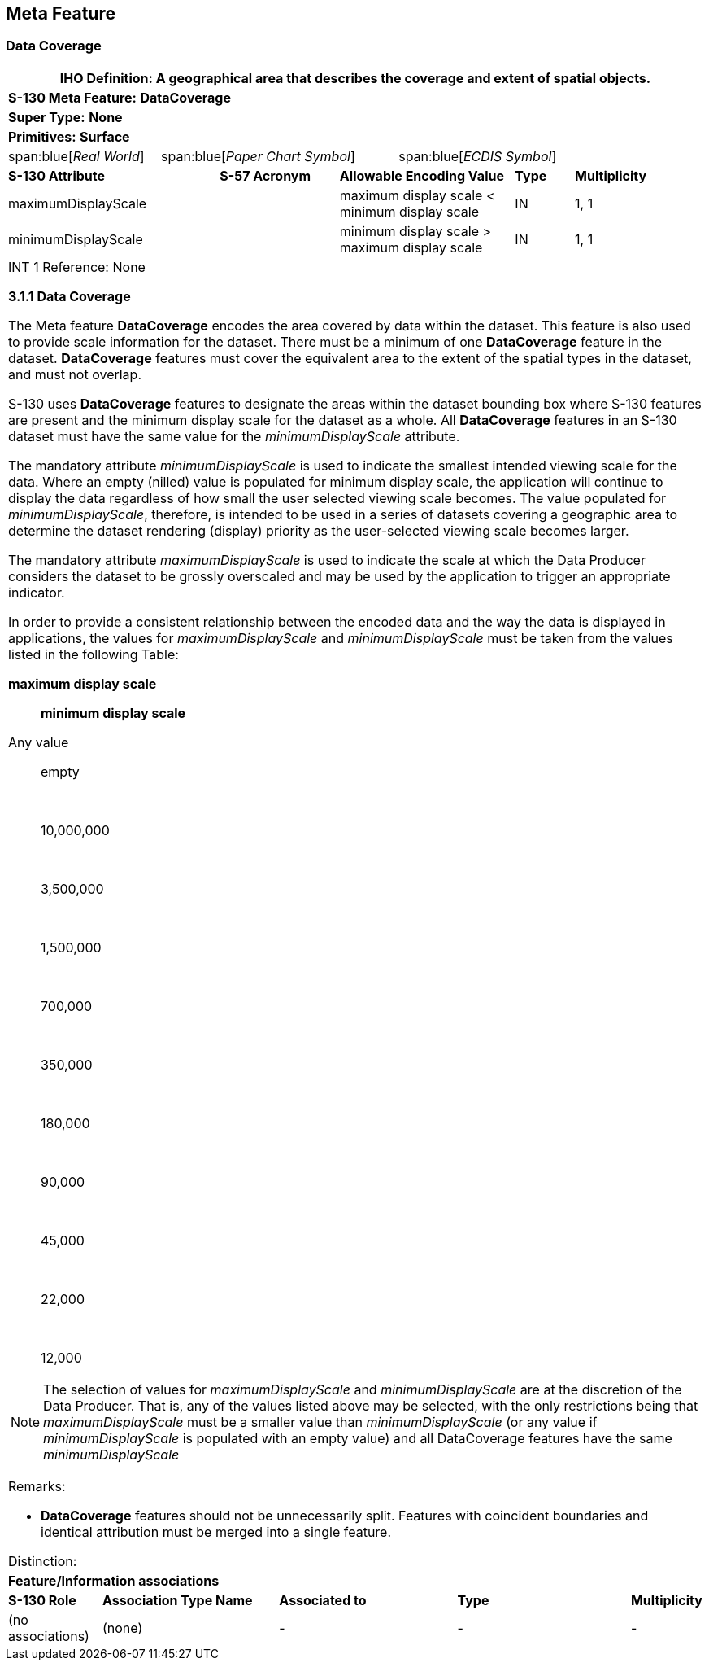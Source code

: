 == Meta Feature

[[cls-A-3.1]]
=== Data Coverage

[cols="a,a,a,a,a,a,a,a,a,a,a"]
|===
11+.<| [underline]#IHO Definition:# A geographical area that describes the coverage and extent of spatial objects.

11+.<| [underline]#*S-130 Meta Feature:*# *DataCoverage*

11+.<| [underline]#*Super Type:*# *None*

11+.<| [underline]#*Primitives:*# *Surface*

2+| span:blue[_Real World_]
4+| span:blue[_Paper Chart Symbol_]
5+| span:blue[_ECDIS Symbol_]

3+| *S-130 Attribute*
2+| *S-57 Acronym*
3+| *Allowable Encoding Value*
| *Type*
2+| *Multiplicity*

3+| maximumDisplayScale
2+|
3+| maximum display scale < +
minimum display scale
| IN
2+| 1, 1

3+| minimumDisplayScale
2+|
3+| minimum display scale > +
maximum display scale
| IN
2+| 1, 1

11+.<| [underline]#INT 1 Reference:# None

*3.1.1 Data Coverage*

The Meta feature *DataCoverage* encodes the area covered by data within the dataset. This feature is also used to provide scale information for the dataset. There must be a minimum of one *DataCoverage* feature in the dataset. *DataCoverage* features must cover the equivalent area to the extent of the spatial types in the dataset, and must not overlap.

S-130 uses *DataCoverage* features to designate the areas within the dataset bounding box where S-130 features are present and the minimum display scale for the dataset as a whole. All *DataCoverage* features in an S-130 dataset must have the same value for the _minimumDisplayScale_ attribute.

The mandatory attribute _minimumDisplayScale_ is used to indicate the smallest intended viewing scale for the data. Where an empty (nilled) value is populated for minimum display scale, the application will continue to display the data regardless of how small the user selected viewing scale becomes. The value populated for _minimumDisplayScale_, therefore, is intended to be used in a series of datasets covering a geographic area to determine the dataset rendering (display) priority as the user-selected viewing scale becomes larger.

The mandatory attribute _maximumDisplayScale_ is used to indicate the scale at which the Data Producer considers the dataset to be grossly overscaled and may be used by the application to trigger an appropriate indicator.

In order to provide a consistent relationship between the encoded data and the way the data is displayed in applications, the values for _maximumDisplayScale_ and _minimumDisplayScale_ must be taken from the values listed in the following Table:

*maximum display scale*:: *minimum display scale*
Any value:: empty
&nbsp;:: 10,000,000
&nbsp;:: 3,500,000
&nbsp;:: 1,500,000
&nbsp;:: 700,000
&nbsp;:: 350,000
&nbsp;:: 180,000
&nbsp;:: 90,000
&nbsp;:: 45,000
&nbsp;:: 22,000
&nbsp;:: 12,000

NOTE: The selection of values for _maximumDisplayScale_ and _minimumDisplayScale_ are at the discretion of the Data Producer. That is, any of the values listed above may be selected, with the only restrictions being that _maximumDisplayScale_ must be a smaller value than _minimumDisplayScale_ (or any value if _minimumDisplayScale_ is populated with an empty value) and all DataCoverage features have the same _minimumDisplayScale_

[underline]#Remarks:#

* *DataCoverage* features should not be unnecessarily split. Features with coincident boundaries and identical attribution must be merged into a single feature.

[underline]#Distinction:#

11+.<| *Feature/Information associations*

| *S-130 Role*
3+| *Association Type Name*
3+| *Associated to*
3+| *Type*
| *Multiplicity*

| (no associations)
3+| (none)
3+| -
3+| -
| -
|===

